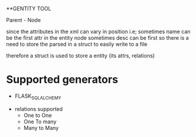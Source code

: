 **GENTITY TOOL

Parent - Node





since the attributes in the xml can vary in position i.e; sometimes name can be the first attr in the entity node
sometimes desc can be first so there is a need to store the parsed in a struct to easily write to a file


therefore a struct is used to store a entity (its attrs, relations) 

* Supported generators
  + FLASK_SQL_ALCHEMY

+ relations supported
 + One to One
 + One To many
 + Many to Many

 
